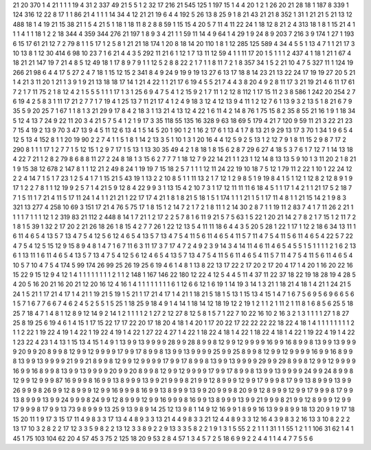 21 20
370 1
4 21
1 1
1 19
4 31
2 337
49 21
5 5
1 2
32 17
216 21
545 125
1 197
15 1
4 4
20 1
2 1
26 20
21 28
18 1
187 8
339 1
124 316
12 22
8 17
1 1
86 21
4 1
1 1
14 34
4 12
21 21
19 6
4 4
192 5
26 13
8 25
9 1
8 21
43 21
21 8
352 1
31 1
21 21
5 21
13 12
488 18
1 4
19 21
15 38
21 1
5 4
21 5
1 18
1 18
11 8
2 8
8 59
1 15
15 4
20 5
7 11
4 11
22 24
1 18
12 8
21 2
4 313
18 1
8 1
15 21
4 1
1 1
4 1
1 18
1 2
2 18
344 4
359 344
276 21
197 1
8 9
3 4
21 1
1 59
11 14
4 9
64 1
4 29
1 9
24 8
9 203
7 216
3 9
174 1
27 1
193 6
15 17
61 21
12 7
2 79
8 1
1 5
17 1
2 5
8 1
21 21
18 174
1 20
8 18
14 20
110 1
8 1
12 285
125 589
4 34
4 5
5 1
13 4
7 1
1 21
17 3
10 13
8 1
12 30
414 6
98 10
23 7
1 6
21 4
4 3
5 292
11 21
6 1
12 1
7 13
11 12
59 4
1 1
11 17
20 1
5 1
1 1
2 437
4 1
18 1
21 1
67 4
18 21
21 147
19 7
21 4
8 5
12 49
18 1
17 8
9 7
9 1
1 12
5 2
8 8
22 2
1 7
1 1
8 11
7 2
1 8
357 34
1 5
2 21
10 4
7 5
327 11
1 124
19 266
21 98
6 4
4 17
5 27
2 4
7 18
1 15
12 15
2 341
8 4
9 24
9 19
9 19
13 27
6 13
17 18
8 14
23 21
13 22
24 17
19 19
27 20
5 21
1 4
21 3
11 20
1 21
1 3
9 1
9 21
13 18
18 17
14 1
21 4
22 1
1 21
17 6
19 4
5 5
21 7
4 4
3 8
20 4
9 2
8 11
17 3
21 19
21 4
6 11
17 61
7 2
1 7
11 75
2 1
8 12
4 2
1 5
5 5
1 1
1 17
1 3
1 25
6 9
4 7
5 4
1 2
15 9
2 1
7 11
1 2
12 8
112 1
17 15
11 2
3 8
586 1
242 20
254 2
7 6
19 4
2 5
8 3
1 11
17 21
2 7
7 1
7 19
4 1
25 13
7 11
21 17
4 1
2 4
9 18
3 12
4 12
13 9
4 11
1 2
12 7
6 1
13 9
3 2
13 5
1 8
21 6
7 9
35 5
9 20
25 7
1 67
1 1
8 1
3 21
29 9
17 8
4 2
18 3
1 13
21 4
13 12
4 22
1 6
11 4
2 14
8 76
1 75
15 8
2 35
8 55
21 16
1 9
1 18
34 5
12 4
13 7
24 9
22 11
20 3
4 21
5 7
5 4
1 2
1 9
17 3
35 118
55 135
16 328
9 63
18 69
5 179
4 21
7 120
9 59
11 21
3 22
21 23
7 15
4 19
2 13
9 70
3 47
13 9
4 5
11 12
6 13
4 1
5 14
5 20
1 90
1 2
1 16
2 17
6 1
13 4
1 7
8 13
21 9
29 13
17 3
70 1
34 1
9 6
5 4
12 5
13 4
152 8
1 1
20 19
90 2
2 7
4 1
1 5
1 8
1 14
2 13
3 5
1 10
1 3
1 20
16 4
4 12
5 9
2 5
13 1
2 12
7 9
1 8
11 15
2 9
8 7
17 2
290 8
1 1
1 17
1 2
7 7
1 5
12 15
1 2
9 7
17 1
5 13
1 13
30 35
49 4
2 1
8 18
1 8
15 6
2 8
7 29
6 27
4 18
5 3
7 6
1 7
12 7
1 14
13 18
4 22
7 21
1 2
8 2
79 8
6 8
8 11
27 2
24 8
18 1
3 15
6 2
7 7
7 1
18 12
7 9
22 14
21 1
1 23
1 12
14 8
13 13
5 9
10 1
3 11
20 2
1 8
21 1
9 15
38 12
678 2
147 8
1 1
12 21
2 49
8 24
1 19
19 7
15 18
2 5
7 1
1 1
12 11
24 22
19 10
18 7
5 12
1 79
11 2
22 1
10 1
22 24
12 2
2 4
14 7
1 5
1 7
23 1
2 5
4 1
7 1
15 21
5 43
19 1
13 2
2 10
8 5
1 1
11 13
2 1
7 12
1 2
9 8
5 1
9 19
8 4
1 5
1 12
1 12
8 2
12 8
9 1
9 17
1 2
2 7
8 1
1 12
19 9
2 5
7 1
4 21
5 9
12 8
4 22
9 9
3 1
13 15
4 2
10 7
3 1
17 12
11 11
11 6
18 4
5 1
1 17
1 4
2 1
1 21
17 5
2 18
7 7
1 5
11 1
7 21
4 11
5 17
11 24
1 4
1 1
21 21
1 22
17 17
4 21
1 8
1 8
21 5
18 1
5 1
174 1
1 1
21 1
5 1
17 11
4 8
1 1
21 15
14 2
1 9
8 3
321 13
277 4
258 10
69 3
151 17
21 4
76 5
75 17
1 8
15 1
2 14
7 2
1 7
2 1
8 11
1 2
14 30
2 8
7 1
1 19
11 2
83 7
4 1
7 11
26 2
21 1
1 1
1 7
1 1
1 12
1 2
319 83
21 112
2 448
8 14
1 7
21 1
2 17
2 2
5 7
8 1
6 11
9 21
5 7
5 63
1 5
22 1
20 21
14 2
7 8
2 1
7 15
1 2
11 7
2 1
8 1
5 39
1 32
2 17
20 2
21 26
18 26
1 8
15 4
2 7
7 26
1 22
12 13
5 4
11 11
18 6
4 4
3 5
20 5
28 1
22 1
17 1
12 2
18 6
34 13
11 1
6 11
4 6
5 4
13 5
7 13
4 7
5 4
12 5
6 12
4 6
5 4
13 5
7 13
4 7
5 4
11 5
6 11
4 6
5 4
11 5
7 11
4 7
5 4
11 5
6 11
4 6
5 4
22 5
7 22
4 7
5 4
12 5
15 12
9 15
8 9
4 8
1 4
7 1
6 7
11 6
3 11
17 3
7 17
4 7
2 4
9 2
3 9
14 3
4 14
11 4
6 11
4 6
5 4
5 5
1 5
1 1
1 1
2 1
6 2
13 6
1 13
11 1
6 11
4 6
5 4
13 5
7 13
4 7
5 4
12 5
6 12
4 6
5 4
13 5
7 13
4 7
5 4
11 5
6 11
4 6
5 4
11 5
7 11
4 7
5 4
11 5
6 11
4 6
5 4
10 5
7 10
4 7
5 4
174 5
99 174
26 99
25 26
19 25
6 19
4 6
1 4
8 1
13 8
22 13
17 22
2 17
20 2
17 20
4 17
1 4
20 1
16 20
22 16
15 22
9 15
12 9
4 12
1 4
1 1
1 1
1 1
1 1
2 1
1 2
148 1
167 146
22 180
12 22
4 12
5 4
4 5
11 4
37 11
22 37
18 22
19 18
28 19
4 28
5 4
20 5
16 20
21 16
20 21
12 20
16 12
4 16
1 4
1 1
1 1
1 1
1 1
6 1
12 6
6 12
1 6
19 1
14 19
3 14
1 3
21 1
18 21
4 18
1 4
21 1
24 21
5 24
1 5
21 1
17 21
4 17
1 4
21 1
19 21
5 19
1 5
21 1
17 21
4 17
1 4
21 1
18 21
5 18
1 5
13 1
15 13
4 15
1 4
7 1
6 7
5 6
9 5
6 9
6 6
5 6
1 5
7 1
6 7
7 6
6 7
4 6
2 4
5 2
5 5
1 5
25 1
18 25
9 18
4 9
1 4
14 1
18 14
12 18
19 12
2 19
1 2
1 1
2 1
11 2
1 11
8 1
6 8
5 6
25 5
18 25
7 18
4 7
1 4
8 1
12 8
9 12
14 9
2 14
1 2
1 1
1 1
2 1
27 2
12 27
8 12
5 8
1 5
7 1
22 7
10 22
16 10
2 16
3 2
1 3
1 1
1 1
27 1
8 27
25 8
19 25
6 19
4 6
1 4
15 1
17 15
22 17
17 22
20 17
18 20
4 18
1 4
20 1
17 20
22 17
22 22
22 22
18 22
4 18
1 4
1 1
1 1
1 1
1 1
2 1
1 2
22 1
19 22
4 19
1 4
22 1
19 22
4 19
1 4
22 1
27 22
4 27
1 4
22 1
18 22
4 18
1 4
22 1
18 22
4 18
1 4
22 1
19 22
4 19
1 4
22 1
23 22
4 23
1 4
13 1
15 13
4 15
1 4
9 1
13 9
9 13
9 9
9 9
28 9
9 28
8 9
9 8
12 9
9 12
9 9
9 9
16 9
9 16
8 9
9 8
13 9
9 13
9 9
9 9
20 9
9 20
8 9
9 8
12 9
9 12
9 9
9 9
17 9
9 17
8 9
9 8
13 9
9 13
9 9
9 9
25 9
9 25
8 9
9 8
12 9
9 12
9 9
9 9
16 9
9 16
8 9
9 8
13 9
9 13
9 9
9 9
21 9
9 21
8 9
9 8
12 9
9 12
9 9
9 9
17 9
9 17
8 9
9 8
13 9
9 13
9 9
9 9
29 9
9 29
8 9
9 8
12 9
9 12
9 9
9 9
16 9
9 16
8 9
9 8
13 9
9 13
9 9
9 9
20 9
9 20
8 9
9 8
12 9
9 12
9 9
9 9
17 9
9 17
8 9
9 8
13 9
9 13
9 9
9 9
24 9
9 24
8 9
9 8
12 9
9 12
9 9
9 87
16 9
9 9
8 16
9 9
13 8
9 9
9 13
9 9
21 9
9 9
8 21
9 9
12 8
9 9
9 12
9 9
17 9
9 9
8 17
9 9
13 8
9 9
9 13
9 9
26 9
9 9
8 26
9 9
12 8
9 9
9 12
9 9
16 9
9 9
8 16
9 9
13 8
9 9
9 13
9 9
20 9
9 9
8 20
9 9
12 8
9 9
9 12
9 9
17 9
9 9
8 17
9 9
13 8
9 9
9 13
9 9
24 9
9 9
8 24
9 9
12 8
9 9
9 12
9 9
16 9
9 9
8 16
9 9
13 8
9 9
9 13
9 9
21 9
9 9
8 21
9 9
12 8
9 9
9 12
9 9
17 9
9 9
8 17
9 9
13 73
9 8
9 9
9 13
25 9
13 9
8 9
14 25
12 13
9 8
1 14
9 12
16 9
9 1
8 9
9 16
13 9
9 8
9 9
18 13
20 9
1 9
17 18
15 20
11 1
9 17
3 15
17 11
4 9
8 3
3 17
13 4
4 8
9 3
3 13
21 4
4 9
8 3
3 21
12 4
4 8
9 3
3 12
16 4
3 9
8 3
2 16
13 3
10 8
2 2
2 13
17 10
3 2
8 2
2 17
12 3
3 5
9 8
2 2
13 12
3 3
8 9
2 2
9 13
3 3
5 8
2 2
1 9
1 3
1 5
55 2
2 1
1 1
31 1
1 55
1 2
1 1
106 31
62 1
4 1
45 1
75 103
104 62
20 4
57 45
3 75
2 125
18 20
9 53
2 8
4 57
1 3
4 5
7 2
5 18
6 9
9 2
2 4
4 1
1 4
4 7
7 5
5 6
